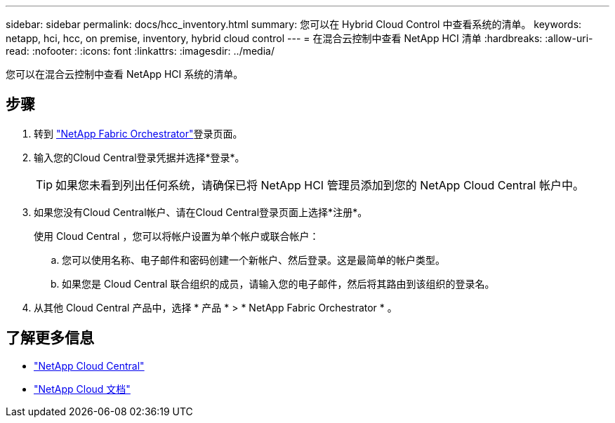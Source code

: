 ---
sidebar: sidebar 
permalink: docs/hcc_inventory.html 
summary: 您可以在 Hybrid Cloud Control 中查看系统的清单。 
keywords: netapp, hci, hcc, on premise, inventory, hybrid cloud control 
---
= 在混合云控制中查看 NetApp HCI 清单
:hardbreaks:
:allow-uri-read: 
:nofooter: 
:icons: font
:linkattrs: 
:imagesdir: ../media/


[role="lead"]
您可以在混合云控制中查看 NetApp HCI 系统的清单。



== 步骤

. 转到 https://fabric.netapp.io["NetApp Fabric Orchestrator"^]登录页面。
. 输入您的Cloud Central登录凭据并选择*登录*。
+

TIP: 如果您未看到列出任何系统，请确保已将 NetApp HCI 管理员添加到您的 NetApp Cloud Central 帐户中。

. 如果您没有Cloud Central帐户、请在Cloud Central登录页面上选择*注册*。
+
使用 Cloud Central ，您可以将帐户设置为单个帐户或联合帐户：

+
.. 您可以使用名称、电子邮件和密码创建一个新帐户、然后登录。这是最简单的帐户类型。
.. 如果您是 Cloud Central 联合组织的成员，请输入您的电子邮件，然后将其路由到该组织的登录名。


. 从其他 Cloud Central 产品中，选择 * 产品 * > * NetApp Fabric Orchestrator * 。


[discrete]
== 了解更多信息

* https://cloud.netapp.com/home["NetApp Cloud Central"^]
* https://docs.netapp.com/us-en/cloud/["NetApp Cloud 文档"^]

